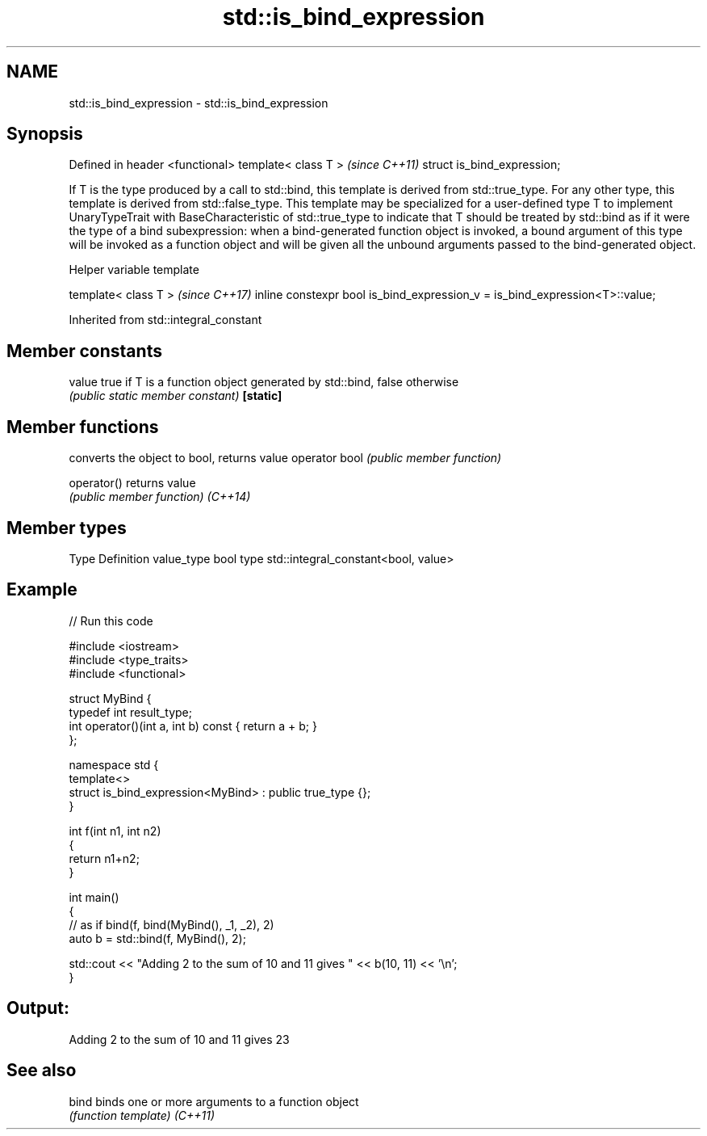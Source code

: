 .TH std::is_bind_expression 3 "2020.03.24" "http://cppreference.com" "C++ Standard Libary"
.SH NAME
std::is_bind_expression \- std::is_bind_expression

.SH Synopsis

Defined in header <functional>
template< class T >             \fI(since C++11)\fP
struct is_bind_expression;

If T is the type produced by a call to std::bind, this template is derived from std::true_type. For any other type, this template is derived from std::false_type.
This template may be specialized for a user-defined type T to implement UnaryTypeTrait with BaseCharacteristic of std::true_type to indicate that T should be treated by std::bind as if it were the type of a bind subexpression: when a bind-generated function object is invoked, a bound argument of this type will be invoked as a function object and will be given all the unbound arguments passed to the bind-generated object.

Helper variable template


template< class T >                                                         \fI(since C++17)\fP
inline constexpr bool is_bind_expression_v = is_bind_expression<T>::value;


Inherited from std::integral_constant


.SH Member constants



value    true if T is a function object generated by std::bind, false otherwise
         \fI(public static member constant)\fP
\fB[static]\fP


.SH Member functions


              converts the object to bool, returns value
operator bool \fI(public member function)\fP

operator()    returns value
              \fI(public member function)\fP
\fI(C++14)\fP


.SH Member types


Type       Definition
value_type bool
type       std::integral_constant<bool, value>


.SH Example


// Run this code

  #include <iostream>
  #include <type_traits>
  #include <functional>

  struct MyBind {
      typedef int result_type;
      int operator()(int a, int b) const { return a + b; }
  };

  namespace std {
      template<>
      struct is_bind_expression<MyBind> : public true_type {};
  }

  int f(int n1, int n2)
  {
      return n1+n2;
  }

  int main()
  {
      // as if bind(f, bind(MyBind(), _1, _2), 2)
      auto b = std::bind(f, MyBind(), 2);

      std::cout << "Adding 2 to the sum of 10 and 11 gives " << b(10, 11) << '\\n';
  }

.SH Output:

  Adding 2 to the sum of 10 and 11 gives 23


.SH See also



bind    binds one or more arguments to a function object
        \fI(function template)\fP
\fI(C++11)\fP




